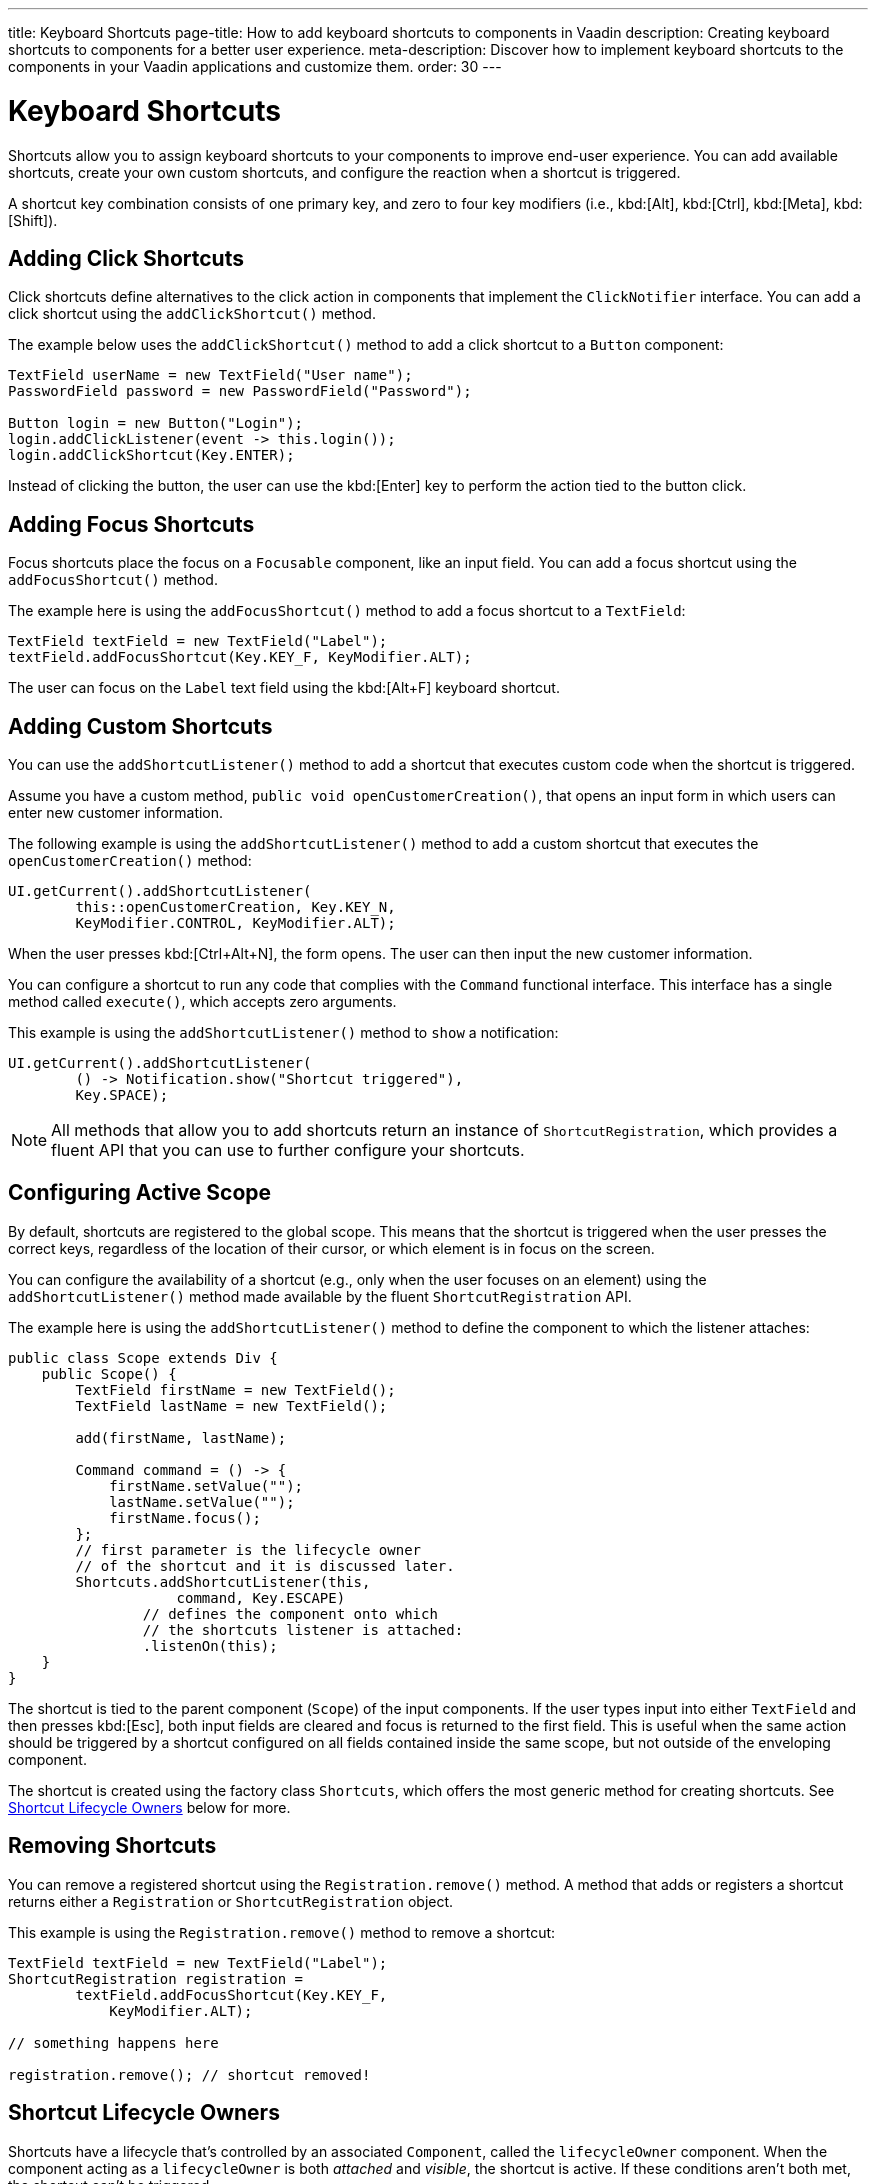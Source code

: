 ---
title: Keyboard Shortcuts
page-title: How to add keyboard shortcuts to components in Vaadin
description: Creating keyboard shortcuts to components for a better user experience.
meta-description: Discover how to implement keyboard shortcuts to the components in your Vaadin applications and customize them.
order: 30
---


= Keyboard Shortcuts

Shortcuts allow you to assign keyboard shortcuts to your components to improve end-user experience. You can add available shortcuts, create your own custom shortcuts, and configure the reaction when a shortcut is triggered.

A shortcut key combination consists of one primary key, and zero to four key modifiers (i.e., kbd:[Alt], kbd:[Ctrl], kbd:[Meta], kbd:[Shift]).


== Adding Click Shortcuts

Click shortcuts define alternatives to the click action in components that implement the [interfacename]`ClickNotifier` interface. You can add a click shortcut using the [methodname]`addClickShortcut()` method.

The example below uses the [methodname]`addClickShortcut()` method to add a click shortcut to a `Button` component:

[source,java]
----
TextField userName = new TextField("User name");
PasswordField password = new PasswordField("Password");

Button login = new Button("Login");
login.addClickListener(event -> this.login());
login.addClickShortcut(Key.ENTER);
----

Instead of clicking the button, the user can use the kbd:[Enter] key to perform the action tied to the button click.


== Adding Focus Shortcuts

Focus shortcuts place the focus on a `Focusable` component, like an input field. You can add a focus shortcut using the [methodname]`addFocusShortcut()` method.

The example here is using the [methodname]`addFocusShortcut()` method to add a focus shortcut to a `TextField`:

[source,java]
----
TextField textField = new TextField("Label");
textField.addFocusShortcut(Key.KEY_F, KeyModifier.ALT);
----

The user can focus on the `Label` text field using the kbd:[Alt+F] keyboard shortcut.


== Adding Custom Shortcuts

You can use the [methodname]`addShortcutListener()` method to add a shortcut that executes custom code when the shortcut is triggered.

Assume you have a custom method, [methodname]`public void openCustomerCreation()`, that opens an input form in which users can enter new customer information.

The following example is using the [methodname]`addShortcutListener()` method to add a custom shortcut that executes the [methodname]`openCustomerCreation()` method:

[source,java]
----
UI.getCurrent().addShortcutListener(
        this::openCustomerCreation, Key.KEY_N,
        KeyModifier.CONTROL, KeyModifier.ALT);
----

When the user presses kbd:[Ctrl+Alt+N], the form opens. The user can then input the new customer information.

You can configure a shortcut to run any code that complies with the [interfacename]`Command` functional interface. This interface has a single method called [methodname]`execute()`, which accepts zero arguments.

This example is using the [methodname]`addShortcutListener()` method to `show` a notification:

[source,java]
----
UI.getCurrent().addShortcutListener(
        () -> Notification.show("Shortcut triggered"),
        Key.SPACE);
----

[NOTE]
All methods that allow you to add shortcuts return an instance of [classname]`ShortcutRegistration`, which provides a fluent API that you can use to further configure your shortcuts.


== Configuring Active Scope

By default, shortcuts are registered to the global scope. This means that the shortcut is triggered when the user presses the correct keys, regardless of the location of their cursor, or which element is in focus on the screen.

You can configure the availability of a shortcut (e.g., only when the user focuses on an element) using the [methodname]`addShortcutListener()` method made available by the fluent [classname]`ShortcutRegistration` API.

The example here is using the [methodname]`addShortcutListener()` method to define the component to which the listener attaches:

[source,java]
----
public class Scope extends Div {
    public Scope() {
        TextField firstName = new TextField();
        TextField lastName = new TextField();

        add(firstName, lastName);

        Command command = () -> {
            firstName.setValue("");
            lastName.setValue("");
            firstName.focus();
        };
        // first parameter is the lifecycle owner
        // of the shortcut and it is discussed later.
        Shortcuts.addShortcutListener(this,
                    command, Key.ESCAPE)
                // defines the component onto which
                // the shortcuts listener is attached:
                .listenOn(this);
    }
}
----

The shortcut is tied to the parent component (`Scope`) of the input components. If the user types input into either `TextField` and then presses kbd:[Esc], both input fields are cleared and focus is returned to the first field. This is useful when the same action should be triggered by a shortcut configured on all fields contained inside the same scope, but not outside of the enveloping component.

The shortcut is created using the factory class [classname]`Shortcuts`, which offers the most generic method for creating shortcuts. See <<lifecycle-owners>> below for more.


== Removing Shortcuts

You can remove a registered shortcut using the [methodname]`Registration.remove()` method. A method that adds or registers a shortcut returns either a [classname]`Registration` or [classname]`ShortcutRegistration` object.

This example is using the [methodname]`Registration.remove()` method to remove a shortcut:

[source,java]
----
TextField textField = new TextField("Label");
ShortcutRegistration registration =
        textField.addFocusShortcut(Key.KEY_F,
            KeyModifier.ALT);

// something happens here

registration.remove(); // shortcut removed!
----


[[lifecycle-owners]]
== Shortcut Lifecycle Owners

Shortcuts have a lifecycle that's controlled by an associated `Component`, called the `lifecycleOwner` component. When the component acting as a `lifecycleOwner` is both _attached_ and _visible_, the shortcut is active. If these conditions aren't both met, the shortcut can't be triggered.

For focus and click shortcuts, the lifecycle owner is the component itself. It only makes sense for the click shortcut to be active when the button or input field is both in the layout and visible.

For shortcuts registered through `UI`, the lifecycle owner is the `UI`. This means that the shortcut only stops functioning when it's <<Removing Shortcuts,removed>>.

You can use the [methodname]`Shortcuts.addShortcutListener(...)` method to create a shortcut with a lifecycle bound to a specific component.

Binding a shortcut to the lifecycle of the `Paragraph` component using the [methodname]`Shortcuts.addShortcutListener(...)` method can be done like this:

[source,java]
----
Paragraph paragraph =
        new Paragraph("When you see me, try Alt+G!");

Shortcuts.addShortcutListener(paragraph,
        () -> Notification.show("Well done!"),
        Key.KEY_G, KeyModifier.ALT);

add(paragraph);
----

The first parameter of the [methodname]`Shortcuts.addShortcutListener(Component, Command, Key, KeyModifier...)` method is the `lifecycleOwner` component. This code binds the kbd:[Alt+G] shortcut to the lifecycle of `paragraph` and is only active when the component is both attached and visible.

You can also use the [methodname]`bindLifecycleTo()` method to reconfigure the `lifecycleOwner` component of shortcuts.

Binding the lifecycle of a click shortcut to another component using the [methodname]`bindLifecycleTo()` method would look like this:

[source,java]
----
Grid<User> usersList = new Grid<>();
Button newUserButton = new Button("Add user", event -> {
        // show new user form
});
newUserButton.addClickShortcut(Key.KEY_N, KeyModifier.CONTROL)
        .bindLifecycleTo(usersList);
----

The keyboard shortcut for clicking the “Add user” button is active when the `usersList` component is visible on the page. Once the `usersList` component is detached or it becomes invisible, the shortcut is no longer active.


== Listening for Shortcut Events

The [methodname]`addShortcutListener()` method has an overload method that accepts a [classname]`ShortcutEventListener` instead of the <<Adding Custom Shortcuts,`Command`>> parameter. When the shortcut is detected, the event listener receives a [classname]`ShortcutEvent` that contains the `Key`, `KeyModifiers`, and both `listenOn` and `lifecycleOwner` components.

Registering a [classname]`ShortcutEventListener` and using it with the [methodname]`addShortcutListener()` overload method is done like so:

[source,java]
----
// handles multiple shortcuts
ShortcutEventListener listener = event -> {
   if (event.matches(Key.KEY_G, KeyModifier.ALT)) {
       // do something G-related
   }
   else if (event.matches(Key.KEY_J, KeyModifier.ALT)) {
       // do something J-related
   }
};

UI.getCurrent().addShortcutListener(listener,
        Key.KEY_G, KeyModifier.ALT);
UI.getCurrent().addShortcutListener(listener,
        Key.KEY_J, KeyModifier.ALT);
----

The `listener` handles events triggered by multiple shortcuts; both kbd:[Alt+G] and kbd:[Alt+J] invoke the listener. The [classname]`ShortcutEvent` provides the [methodname]`matches(Key, KeyModifier...)` method to determine which shortcut triggered the event.

For additional comparisons, you can use [methodname]`getSource()`, which returns the `listenOn` component. You can also use [methodname]`getLifecycleOwner()`, which returns the `lifecycleOwner` component.


== Shorthands for Shortcut Modifiers

[classname]`ShortcutRegistration` includes shorthands for assigning key modifiers to a shortcut.

The example here is using the [methodname]`withAlt()` and [methodname]`withShift()` key modifiers with the [methodname]`addFocusShortcut()` method:

[source,java]
----
Input input = new Input();
input.addFocusShortcut(Key.KEY_F).withAlt().withShift();
----

The focus shortcut here is triggered with kbd:[Alt+Shift+F].

[classname]`ShortcutRegistration` also has the [methodname]`withModifiers(KeyModifiers...modifiers)` method, which can be used to configure simultaneously all modifiers -- or to remove all modifiers. Calling [methodname]`withModifiers(...)` without parameters removes all modifiers from the shortcut.


== Shortcut Event Behavior on Client Side

[classname]`ShortcutRegistration` provides methods to define the behavior of events on the client side. With browser DOM events, you can control whether an event should propagate upwards in the DOM tree (i.e., component hierarchy), and whether it should allow default browser behavior.

By default, shortcuts consume the event. This means that events don't propagate upwards in the DOM tree (component hierarchy). Also, the default browser behavior is prevented. For example, the characters used in the shortcut aren't inserted into the input field, or clicking on a link prevents the browser from following the URL. See link:https://developer.mozilla.org/en-US/docs/Web/API/Event/preventDefault[`Event.preventDefault()`] for more information.

As an exception, click shortcuts created with the [methodname]`ClickNotifier::addClickShortcut(Key, KeyModifier...)` method allows default browser behavior.

You can change the default behavior using the [methodname]`allowEventPropagation()` (fluent), [methodname]`allowBrowserDefault()` (fluent), [methodname]`setEventPropagationAllowed(boolean)`, and [methodname]`setBrowserDefaultAllowed(boolean)` methods.

The example that follows is using the [methodname]`allowBrowserDefault()` method to change the default behavior of a focus shortcut:

[source,java]
----
Input input = new Input();
input.addFocusShortcut(Key.KEY_F)
        // the character 'f' is entered
        // into the input, if it's focused
        .allowBrowserDefault();
----

This next example is using the [methodname]`allowEventPropagation()` method to react to a shortcut event and change the styles of a form:

[source,java]
----
TextField name = new TextField("Name");
TextField address = new TextField("Address");
VerticalLayout form = new VerticalLayout(name, address);
add(form);

name.addFocusShortcut(Key.KEY_N, KeyModifier.CONTROL)
        .listenOn(form)
        // the shortcut event is propagated from the text field to the
        // form and higher in the hierarchy
        .allowEventPropagation();

// the listener attached to the view (this) can now catch the
// shortcut event and change the form styles
Shortcuts.addShortcutListener(this,
        () -> form.setClassName("red-border"),
        Key.KEY_N, KeyModifier.CONTROL)
        .listenOn(this);
----

Once the "Name" field has focus and the shortcut is activated, the event is propagated higher in the component hierarchy and caught by the view component.


== Submitting Change Events Before Shortcut Activation

[classname]`ShortcutRegistration` has a [methodname]`resetFocusOnActiveElement()` and [methodname]`setResetFocusOnActiveElement(boolean)` to make the active focused element lose focus (i.e., it's blurred) and receive focus again before a shortcut is triggered. This ensures any pending input value change events for that focused element are submitted before a shortcut is activated.

The following example adds a keyboard shortcut for the [guilabel]*Save* button. The `resetFocusOnActiveElement()` method is used to ensure that any changes made to the `description` field are submitted to the server before the keyboard shortcut is handled.

[source,java]
----
TextField description = new TextField("Description");
// ON_CHANGE is the default mode, but we explicitly set it here for clarity
description.setValueChangeMode(ValueChangeMode.ON_CHANGE);

Button save = new Button("Save");
save.addClickListener(event -> this.save());
save.addClickShortcut(Key.ENTER, KeyModifier.CONTROL).resetFocusOnActiveElement();
----


== Checking Shortcut States

[classname]`ShortcutRegistration` offers a variety of methods to check the internal state of a shortcut, as well as all configurable values that have corresponding getter methods.

Additionally, you can use the boolean [methodname]`isShortcutActive()` method to check whether the shortcut is enabled on the client side.


[discussion-id]`C949BD20-2809-4BD0-81FF-9A9A4E6F96E5`
